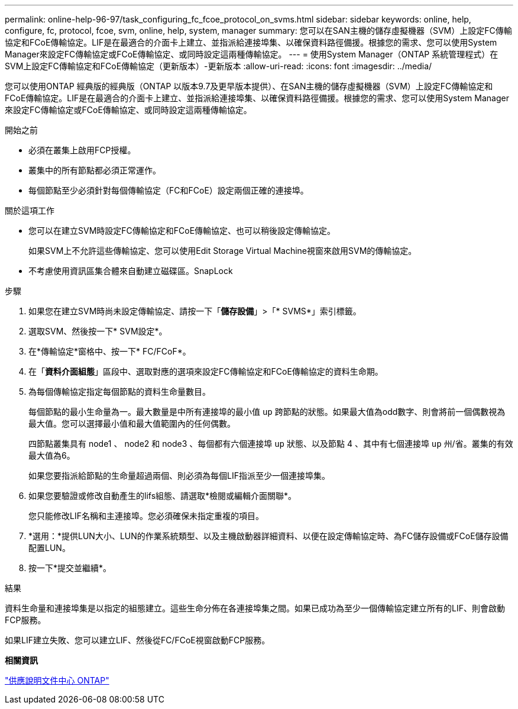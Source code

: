 ---
permalink: online-help-96-97/task_configuring_fc_fcoe_protocol_on_svms.html 
sidebar: sidebar 
keywords: online, help, configure, fc, protocol, fcoe, svm, online, help, system, manager 
summary: 您可以在SAN主機的儲存虛擬機器（SVM）上設定FC傳輸協定和FCoE傳輸協定。LIF是在最適合的介面卡上建立、並指派給連接埠集、以確保資料路徑備援。根據您的需求、您可以使用System Manager來設定FC傳輸協定或FCoE傳輸協定、或同時設定這兩種傳輸協定。 
---
= 使用System Manager（ONTAP 系統管理程式）在SVM上設定FC傳輸協定和FCoE傳輸協定（更新版本）-更新版本
:allow-uri-read: 
:icons: font
:imagesdir: ../media/


[role="lead"]
您可以使用ONTAP 經典版的經典版（ONTAP 以版本9.7及更早版本提供）、在SAN主機的儲存虛擬機器（SVM）上設定FC傳輸協定和FCoE傳輸協定。LIF是在最適合的介面卡上建立、並指派給連接埠集、以確保資料路徑備援。根據您的需求、您可以使用System Manager來設定FC傳輸協定或FCoE傳輸協定、或同時設定這兩種傳輸協定。

.開始之前
* 必須在叢集上啟用FCP授權。
* 叢集中的所有節點都必須正常運作。
* 每個節點至少必須針對每個傳輸協定（FC和FCoE）設定兩個正確的連接埠。


.關於這項工作
* 您可以在建立SVM時設定FC傳輸協定和FCoE傳輸協定、也可以稍後設定傳輸協定。
+
如果SVM上不允許這些傳輸協定、您可以使用Edit Storage Virtual Machine視窗來啟用SVM的傳輸協定。

* 不考慮使用資訊區集合體來自動建立磁碟區。SnapLock


.步驟
. 如果您在建立SVM時尚未設定傳輸協定、請按一下「*儲存設備*」>「* SVMS*」索引標籤。
. 選取SVM、然後按一下* SVM設定*。
. 在*傳輸協定*窗格中、按一下* FC/FCoF*。
. 在「*資料介面組態*」區段中、選取對應的選項來設定FC傳輸協定和FCoE傳輸協定的資料生命期。
. 為每個傳輸協定指定每個節點的資料生命量數目。
+
每個節點的最小生命量為一。最大數量是中所有連接埠的最小值 `up` 跨節點的狀態。如果最大值為odd數字、則會將前一個偶數視為最大值。您可以選擇最小值和最大值範圍內的任何偶數。

+
四節點叢集具有 node1 、 node2 和 node3 、每個都有六個連接埠 `up` 狀態、以及節點 4 、其中有七個連接埠 `up` 州/省。叢集的有效最大值為6。

+
如果您要指派給節點的生命量超過兩個、則必須為每個LIF指派至少一個連接埠集。

. 如果您要驗證或修改自動產生的lifs組態、請選取*檢閱或編輯介面關聯*。
+
您只能修改LIF名稱和主連接埠。您必須確保未指定重複的項目。

. *選用：*提供LUN大小、LUN的作業系統類型、以及主機啟動器詳細資料、以便在設定傳輸協定時、為FC儲存設備或FCoE儲存設備配置LUN。
. 按一下*提交並繼續*。


.結果
資料生命量和連接埠集是以指定的組態建立。這些生命分佈在各連接埠集之間。如果已成功為至少一個傳輸協定建立所有的LIF、則會啟動FCP服務。

如果LIF建立失敗、您可以建立LIF、然後從FC/FCoE視窗啟動FCP服務。

*相關資訊*

https://docs.netapp.com/ontap-9/index.jsp["供應說明文件中心 ONTAP"]
